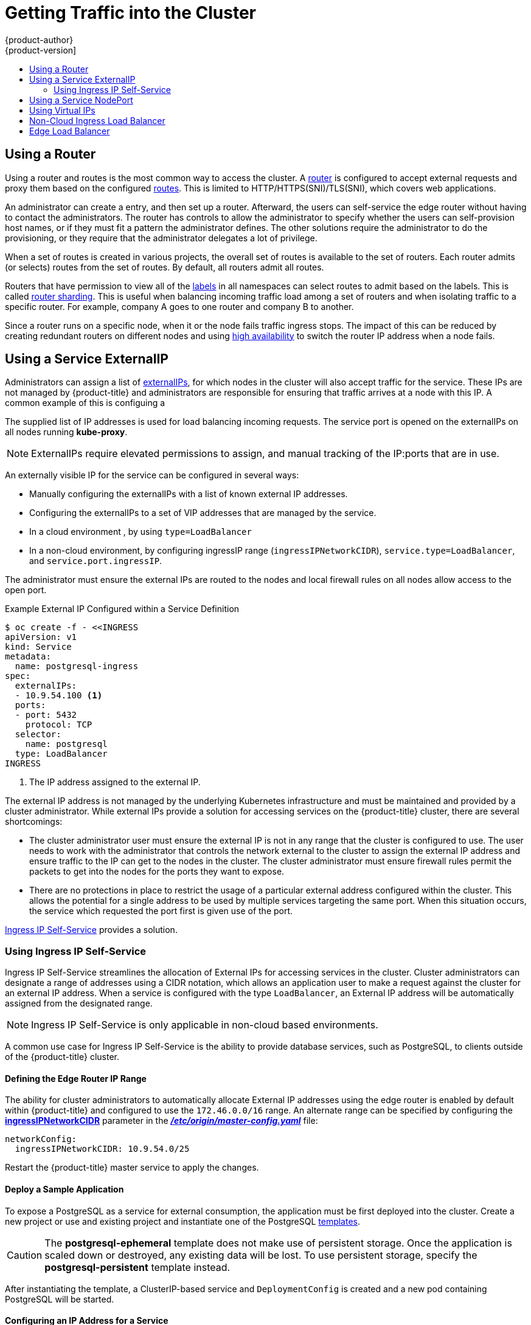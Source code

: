 [[getting-traffic-into-cluster]]
= Getting Traffic into the Cluster
{product-author}
{product-version]
:data-uri:
:icons:
:experimental:
:toc: macro
:toc-title:
:prewrap!:

toc::[]

ifdef::openshift-origin,openshift-enterprise,openshift-dedicated[]
== Overview
There are many ways to access the cluster. This section describes some
commonly used approaches.

The recommendation is:

- If you have HTTP/HTTPS, use the xref:using-a-router[router].
- If you have a TLS-encrypted protocol other than HTTPS (for example, TLS with the
SNI header), use the xref:using-a-router[router].
- Otherwise, use Load Balancer,
xref:using-externalIP[ExternalIP], or xref:using-nodeport[NodePort].

TCP or UDP offers several approaches:

- Use the non-cloud Load Balancer. This limits you to
a single edge router IP (which can be a virtual IP (VIP), but still is a single
machine for initial load balancing). It simplifies the administrator's job, but
uses one IP per service.
- Manually assign xref:using-externalIP[ExternalIPs] to the service. You can
assign a set of IPs, so you can have multiple machines for the incoming load
balancing. However, this requires elevated permissions to assign, and manual
tracking of what IP:ports that are used.
- Use xref:using-nodeport[NodePorts]
to expose the service on _all_ nodes in the cluster. This is more wasteful
of scarce port resources. However, it is slightly easier to set up multiple.
Again, this requires more privileges.

The router is the most common way to access the cluster. This is limited to
HTTP/HTTPS(SNI)/TLS(SNI), which covers web applications.

ExternalIP or NodePort is useful when the HTTP protocol is not being used or
non-standard ports are in use. There is more manual setup and monitoring
involved.

The administrator must set up the external port to the cluster networking
environment so that requests can reach the cluster. For example, names can be
configured into DNS to point to
specific nodes or other IP addresses in the cluster. The DNS wildcard feature
can be used to configure a subset of names to an IP address in the cluster. This
is convenient when using routers because it allows the users to set up routes
within the cluster without further administrator attention.

The administrator must ensure that the local firewall on each node permits the
request to reach the IP address.

endif::[]

[[using-a-router]]
== Using a Router

Using a router and routes is the most common way to access the cluster. A xref:../architecture/networking/routes.adoc#architecture-core-concepts-routes[router] is
configured to accept external requests and proxy them based on the configured
xref:../architecture/networking/routes.adoc#architecture-core-concepts-routes[routes]. This is limited to HTTP/HTTPS(SNI)/TLS(SNI), which
covers web applications.

An administrator can create a
ifdef::openshift-enterprise,openshift-origin[]
xref:../install_config/install/prerequisites.adoc#prereq-dns[wildcard DNS]
endif::[]
ifdef::openshift-dedicated,openshift-online,atomic-registry[]
wildcard DNS
endif::[]
entry, and then set up a router. Afterward, the users can self-service the edge
router without having to contact the administrators. The router has controls to
allow the administrator to specify whether the users can self-provision host
names, or if they must fit a pattern the administrator defines. The other
solutions require the administrator to do the provisioning, or they require that
the administrator delegates a lot of privilege.

When a set of routes is created in various projects, the overall set of routes
is available to the set of routers. Each router admits (or selects) routes from
the set of routes. By default, all routers admit all routes.

ifdef::openshift-enterprise[]
As of {product-title} 3.6, routers can accept IPV6 traffic of all route types
(for example, edge terminated, passthrough, and re-encrypted routes) from
outside the cluster by default. While the cluster accepts IPV6 traffic if it is
configured, all communications inside the cluster are still performed using
IPv4.

[IMPORTANT]
====
HAProxy cannot terminate IPV6 traffic if the router pod is created using the
`--host-network=false` option. This is because the internal network does not yet
support IPv6 for pods.
====
endif::[]

Routers that have permission to view all of the
xref:../architecture/core_concepts/pods_and_services.adoc#labels[labels] in all
namespaces can select routes to admit based on the labels. This is called
xref:../architecture/networking/routes.adoc#router-sharding[router
sharding]. This is useful when balancing incoming traffic load among a set of
routers and when isolating traffic to a specific router. For example, company A
goes to one router and company B to another.

Since a router runs on a specific node, when it or the node fails traffic
ingress stops. The impact of this can be reduced by creating redundant routers
on different nodes and using
xref:../admin_guide/high_availability.adoc#admin-guide-high-availability[high
availability] to switch the router IP address when a node fails.
endif::[]

ifdef::openshift-dedicated,atomic-registry[]
Users can create a wildcard DNS CNAME to use custom domain names in their routes.

----
*.example.com.    CNAME    <placeholder>.<shard>.<cluster-id>.openshiftapps.com.
----

[NOTE]
====
Make sure to direct the wildcard at a placeholder subdomain value.
====
endif::[]

ifdef::openshift-enterprise,openshift-origin[]

[[using-the-loadbalancer]]
== Using a Load Balancer Service

link:http://kubernetes.io/docs/user-guide/services/#type-loadbalancer[Load balancers] are available on
xref:../install_config/configuring_aws.adoc#install-config-configuring-aws[AWS]
and
xref:../install_config/configuring_gce.adoc#install-config-configuring-gce[GCE]
clouds, and
xref:../admin_guide/tcp_ingress_external_ports.adoc#admin-guide-unique-external-ips-ingress-traffic[non-cloud]
options are also available.

The non-cloud
xref:../admin_guide/tcp_ingress_external_ports.adoc#admin-guide-unique-external-ips-ingress-traffic[load
balancer] allocates a unique IP from a configured pool. This limits you to a
single edge router IP, which can be a VIP, but still will be a single machine for
initial load balancing. The non-cloud load balancer simplifies the
administrator's job by providing the needed IP address, but uses one IP per
service.

endif::[]

[[using-externalIP]]
== Using a Service ExternalIP

Administrators can assign a list of xref:../architecture/core_concepts/pods_and_services.adoc#service-externalip[externalIPs], for which nodes in the cluster will also accept traffic for the service. These IPs are not managed by {product-title} and administrators are responsible for ensuring that traffic arrives at a node with this IP.
A common example of this is configuing a
ifdef::openshift-enterprise,openshift-origin[]
xref:../../admin_guide/high_availability.adoc#admin-guide-high-availability[highly available]
endif::[]
ifdef::openshift-dedicated,openshift-origin,atomic-registry[]
service.
endif::[]

The supplied list of IP addresses is used for load balancing
incoming requests. The service port is opened on the externalIPs on all nodes running *kube-proxy*.
[NOTE]
====
ExternalIPs require elevated permissions to assign, and manual tracking of the IP:ports that are in use.
====

An externally visible IP for the service can be configured in several ways:

- Manually configuring the externalIPs with a list of known external IP addresses.
- Configuring the externalIPs to a set of VIP addresses that are managed by the
ifdef::openshift-enterprise,openshift-origin[]
xref:../../admin_guide/high_availability.adoc#admin-guide-high-availability[highly availability]
endif::[]
ifdef::openshift-dedicated,openshift-online,atomic-registry[]
high availability
endif::[]
service.
- In a cloud environment
ifdef::openshift-enterprise,openshift-origin[]
(xref:../install_config/configuring_aws.adoc#install-config-configuring-aws[AWS] or xref:../install_config/configuring_gce.adoc#install-config-configuring-gce[GCE])
endif::[]
ifdef::openshift-dedicated,openshift-online,atomic-registry[]
(AWS or GCE)
endif::[]
, by using `type=LoadBalancer`
- In a non-cloud environment, by configuring ingressIP range (`ingressIPNetworkCIDR`),
`service.type=LoadBalancer`, and `service.port.ingressIP`.

The administrator must ensure the external IPs are routed to the nodes and local firewall rules on all nodes allow access to the open port.

.Example External IP Configured within a Service Definition
----
$ oc create -f - <<INGRESS
apiVersion: v1
kind: Service
metadata:
  name: postgresql-ingress
spec:
  externalIPs:
  - 10.9.54.100 <1>
  ports:
  - port: 5432
    protocol: TCP
  selector:
    name: postgresql
  type: LoadBalancer
INGRESS
----
<1> The IP address assigned to the external IP.

The external IP address is not managed by the underlying Kubernetes
infrastructure and must be maintained and provided by a cluster administrator.
While external IPs provide a solution for accessing services on the {product-title}
cluster, there are several shortcomings:

* The cluster administrator user must ensure the external IP is not in any range
that the cluster is configured to use. The user needs to work with the
administrator that controls the network external to the cluster to assign the
external IP address and ensure traffic to the IP can get to the nodes in the
cluster. The cluster administrator must ensure firewall rules permit the packets
to get into the nodes for the ports they want to expose.
* There are no protections in place to restrict the usage of a particular external
address configured within the cluster. This allows the potential for a single
address to be used by multiple services targeting the same port. When this
situation occurs, the service which requested the port first is given use of the
port.

xref:using-ingress-IP-self-service[Ingress IP Self-Service] provides a solution.

[[using-ingress-IP-self-service]]
=== Using Ingress IP Self-Service

Ingress IP Self-Service streamlines the allocation of External IPs for accessing
services in the cluster. Cluster administrators can designate a range of
addresses using a CIDR notation, which allows an application user to make a
request against the cluster for an external IP address. When a service is
configured with the type `LoadBalancer`, an External IP address will be
automatically assigned from the designated range.

[NOTE]
====
Ingress IP Self-Service is only applicable in non-cloud based environments.
====

A common use case for Ingress IP Self-Service  is the ability to provide
database services, such as PostgreSQL, to clients outside of the {product-title}
cluster.

[[using-ingress-defining-the-ingress-IP-range]]
==== Defining the Edge Router IP Range

The ability for cluster administrators to automatically allocate External IP
addresses using the edge router is enabled by default within {product-title} and
configured to use the `172.46.0.0/16` range. An alternate range can be specified
by configuring the
xref:../install_config/master_node_configuration.adoc#master-node-config-network-config[*ingressIPNetworkCIDR*]
parameter in the
xref:../install_config/master_node_configuration.adoc#master-node-config-network-config[*_/etc/origin/master-config.yaml_*]
file:

----
networkConfig:
  ingressIPNetworkCIDR: 10.9.54.0/25
----

Restart the {product-title}  master service to apply the changes.

[[using-ingress-deploy-a-sample-application]]
==== Deploy a Sample Application

To expose a PostgreSQL as a service for external consumption, the application
must be first deployed into the cluster. Create a new project or use and
existing project and instantiate one of the PostgreSQL
xref:../dev_guide/templates.adoc#dev-guide-templates[templates].

[CAUTION]
====
The *postgresql-ephemeral* template does not make use of persistent storage. Once
the application is scaled down or destroyed, any existing data will be lost. To
use persistent storage, specify the *postgresql-persistent* template instead.
====

After instantiating the template, a ClusterIP-based service and
`DeploymentConfig` is created and a new pod containing PostgreSQL will be
started.

[[configuring-an-IP-address-for-a-service]]
==== Configuring an IP Address for a Service

To allow the cluster to automatically assign an IP address for a service, create
a service definition similar to the following that will create a new Ingress
service:

----
$ oc create -f - <<INGRESS
apiVersion: v1
kind: Service
metadata:
  name: postgresql-ingress
spec:
  ports:
  - name: postgresql
    port: 5432
  type: LoadBalancer <1>
  selector:
    name: postgresql
INGRESS
----
<1> The `LoadBalancer` type of service will make the request for an external service
on behalf of the application user.

Alternatively, the `oc expose` command can be used to create the service:

----
$ oc expose dc postgresql --type=LoadBalancer --name=postgresql-ingress
----

Once the service is created, the external IP address is automatically allocated
by the cluster and can be confirmed by running:

----
$ oc get svc postgresql-ingress
----

.Example oc get Output
----
NAME         CLUSTER-IP      EXTERNAL-IP   PORT(S)   AGE
postgresql-ingress    172.30.74.106   10.9.54.100,10.9.54.100    5432/TCP    30s
----

Specifying the type `LoadBalancer` also configures the service with a `nodePort`
value. `nodePort` exposes the service port on all nodes in the cluster. Any packet
that arrives on any node in the cluster targeting the `nodePort` ends up in the
service. Then, it is load balanced to the service's endpoints.

To discover the node port automatically assigned, run:

----
$ oc export svc postgresql-ingress
----

.Example oc export Output
----
apiVersion: v1
kind: Service
metadata:
  creationTimestamp: null
  labels:
    app: postgresql-persistent
    template: postgresql-persistent-template
  name: postgresql-ingress
spec:
  ports:
  - nodePort: 32439 <1>
    port: 5432
    protocol: TCP
    targetPort: 5432
  selector:
    name: postgresql
  sessionAffinity: None
  type: LoadBalancer
----
<1> Automatically assigned port.

A PostgreSQL client can now be configured to connect directly to any node using
the value of the assigned `nodePort`. A `nodePort` works with any IP address
that allows traffic to terminate at any node in the cluster.

[[configuring-the-service-to-be-highly-available]]
==== Configuring the Service to be Highly Available

Instead of connecting directly to individual nodes, you can use one of
{product-title}'s
ifdef::openshift-enterprise,openshift-origin[]
xref:../../admin_guide/high_availability.adoc#admin-guide-high-availability[highly availability]
endif::[]
ifdef::openshift-dedicated,openshift-online,atomic-registry[]
high availability
endif::[]
 strategies by deploying the IP failover router to provide access
services configured with external IP addresses. This allows cluster
administrators the flexibility of defining the edge router points within a cluster,
and making the service highly available.

[NOTE]
====
Nodes that have IP failover routers deployed to them must be in the same *Layer
2* switching domain for ARP broadcasts to communicate to switches what
appropriate port the destination should flow to.
====

[CAUTION]
====
ifdef::openshift-enterprise,openshift-origin[]
xref:../../admin_guide/high_availability.adoc#admin-guide-high-availability[High availability]
endif::[]
ifdef::openshift-dedicated,openshift-online,atomic-registry[]
High availability
endif::[]
 is limited to a maximum of 255 VIPs. This is a limitation of the
Virtual Router Redundancy Protocol (VRRP). The VIPs do not have to be
sequential.
====

ifdef::openshift-enterprise,openshift-origin[]
xref:../../admin_guide/high_availability.adoc#configuring-ip-failover[Learn more about IP failover].
endif::[]

[[using-nodeport]]
== Using a Service NodePort

Use xref:../architecture/core_concepts/pods_and_services.adoc#service-nodeport[NodePorts] to expose the service nodePort on all nodes in the cluster. NodePorts allow load
balancing across an entire cluster and are used by the LoadBalancer service type
when running on a cloud provider. You can specify a specific nodePort (if not
already in use) or allow the system to assign you one. When the nodePort is
assigned, all nodes in the cluster will allow incoming traffic to that port, and
then direct the traffic from that port to a local or remote endpoint under the
service. By default, {product-title} allocates ports between `30000` and `32000`
as NodePorts. For very high density environments, you may need to increase the
range of ports. {product-title} automatically opens the nodePort range during
installation for firewalls and cloud security groups for new clusters.

The administrator must ensure the desired traffic is routed to the nodes and local firewall rules on all nodes allow access to the open port.

NodePorts and externalIP are independent and both can be used concurrently.

[NOTE]
====
When enabled, a service NodePort listens on all nodes in the cluster. The service usually has multiple endpoints if there are more than one replicas (domain controller or replication controller) running. If traffic can get to any node in the cluster, the nodePort connects and traffic goes to one of the endpoints.
====


[[example-connecting-mysql-using-nodeport]]
.Example Connecting to MySQL outside OpenShift using NodePort

. Create a new database pod with MySQL:
+
[source,bash]
----
$ oc new-app mysql --env=MYSQL_USER=user \
--env=MYSQL_PASSWORD=pass --env=MYSQL_DATABASE=testdb -l db=mysql
----
. Edit the service object definition to include nodePort:
+
[source, yaml]
----
kind: "Service"
apiVersion: "v1"
metadata:
  name: "mysql"
  labels:
    name: "mysql"
spec:
  selector:
    db: "mysql"
    deploymentconfig: "mysql"
  type: "NodePort"
  sessionAffinity: "None"
status:
  ...
----

. Get the automatically assigned nodePort numder:
+
[source,bash]
----
$ oc get svc mysql -o yaml |grep nodePort
    nodePort: 30234
----

. Verify service access on all nodes:
+
[source,bash]
----
$ mysql -u user -ppass testdb -h 192.168.133.3 --port=30234
Welcome to the MariaDB monitor. Commands end with ; or \g.
Your MySQL connection id is 1
Server version: 5.5.45 MySQL Community Server (GPL)

Copyright (c) 2000, 2015, Oracle, MariaDB Corporation Ab and others.

Type 'help;' or '\h' for help. Type '\c' to clear the current input statement.

MySQL [testdb]> Bye

$ mysql -u user -ppass testdb -h 192.168.133.4 --port=30234
Welcome to the MariaDB monitor. Commands end with ; or \g.
...
----

[[virtual-ip]]
== Using Virtual IPs

ifdef::openshift-enterprise,openshift-origin[]
xref:../admin_guide/high_availability.adoc#admin-guide-high-availability[High availability]
endif::[]
ifdef::openshift-dedicated,openshift-origin,atomic-registry[]
High availability
endif::[]
improves the chances that an IP address will remain active, by assigning a
virtual IP address to the host in a configured pool of hosts. If the host goes
down, the virtual IP address is automatically transferred to another host in the
pool.

[[ingress-load-balancer]]
== Non-Cloud Ingress Load Balancer

ifdef::openshift-enterprise,openshift-origin[]
In a non-cloud environment, cluster administrators can assign a unique external
IP address to a service
xref:../admin_guide/tcp_ingress_external_ports.adoc#unique-external-ips-ingress-traffic-configure-cluster[(as
described here)]. When routed correctly, external traffic can reach the service
endpoints via any TCP/UDP port the service exposes. This is simpler than having
to manage the port space of a limited number of shared IP addresses, when
manually assigning external IPs to services.
endif::[]
ifdef::openshift-dedicated,openshift-online[]
In a non-cloud environment, cluster administrators can assign a unique external
IP address to a service. When routed correctly, external traffic can reach the
service endpoints via any TCP/UDP port the service exposes. This is simpler than
having to manage the port space of a limited number of shared IP addresses, when
manually assigning external IPs to services.
endif::[]

[[edge-load-balancer]]
== Edge Load Balancer

An edge load balancer can be used to accept traffic from outside networks and proxy the traffic
to pods inside the cluster.

In this configuration, the internal pod network is visible to the outside.
